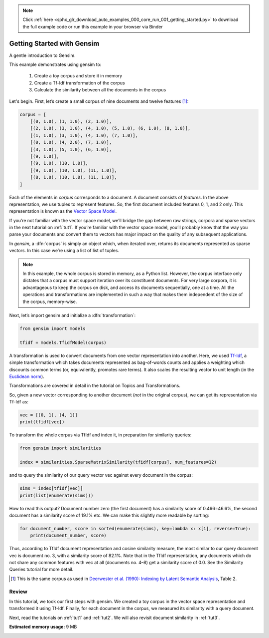 .. note::
    :class: sphx-glr-download-link-note

    Click :ref:`here <sphx_glr_download_auto_examples_000_core_run_001_getting_started.py>` to download the full example code or run this example in your browser via Binder
.. rst-class:: sphx-glr-example-title

.. _sphx_glr_auto_examples_000_core_run_001_getting_started.py:


.. _intro_tutorial:

Getting Started with Gensim
===========================

A gentle introduction to Gensim.

This example demonstrates using gensim to:

    1. Create a toy corpus and store it in memory
    2. Create a Tf-Idf transformation of the corpus
    3. Calculate the similarity between all the documents in the corpus

Let's begin.
First, let’s create a small corpus of nine documents and twelve features [1]_:


.. code-block:: default


    corpus = [
        [(0, 1.0), (1, 1.0), (2, 1.0)],
        [(2, 1.0), (3, 1.0), (4, 1.0), (5, 1.0), (6, 1.0), (8, 1.0)],
        [(1, 1.0), (3, 1.0), (4, 1.0), (7, 1.0)],
        [(0, 1.0), (4, 2.0), (7, 1.0)],
        [(3, 1.0), (5, 1.0), (6, 1.0)],
        [(9, 1.0)],
        [(9, 1.0), (10, 1.0)],
        [(9, 1.0), (10, 1.0), (11, 1.0)],
        [(8, 1.0), (10, 1.0), (11, 1.0)],
    ]







Each of the elements in `corpus` corresponds to a document.
A document consists of `features`.
In the above representation, we use tuples to represent features.
So, the first document included features 0, 1, and 2 only.
This representation is known as the `Vector Space Model <http://en.wikipedia.org/wiki/Vector_space_model>`_.

If you’re not familiar with the vector space model, we’ll bridge the gap between raw strings, corpora and sparse vectors in the next tutorial on :ref:`tut1`.
If you’re familiar with the vector space model, you’ll probably know that the way you parse your documents and convert them to vectors has major impact on the quality of any subsequent applications.

In `gensim`, a :dfn:`corpus` is simply an object which, when iterated over, returns its documents represented as sparse vectors. In this case we’re using a list of list of tuples.

.. note::
  In this example, the whole corpus is stored in memory, as a Python list.
  However, the corpus interface only dictates that a corpus must support
  iteration over its constituent documents. For very large corpora, it is
  advantageous to keep the corpus on disk, and access its documents
  sequentially, one at a time. All the operations and transformations are
  implemented in such a way that makes them independent of the size of the
  corpus, memory-wise.

Next, let’s import gensim and initialize a :dfn:`transformation`:



.. code-block:: default

    from gensim import models

    tfidf = models.TfidfModel(corpus)







A transformation is used to convert documents from one vector representation into another.
Here, we used `Tf-Idf <http://en.wikipedia.org/wiki/Tf%E2%80%93idf>`_, a simple transformation which takes documents represented as bag-of-words counts and applies a weighting which discounts common terms (or, equivalently, promotes rare terms). It also scales the resulting vector to unit length (in the `Euclidean norm <http://en.wikipedia.org/wiki/Norm_%28mathematics%29#Euclidean_norm>`_).

Transformations are covered in detail in the tutorial on Topics and Transformations.

So, given a new vector corresponding to another document (*not* in the original corpus), we can get its representation via Tf-Idf as:


.. code-block:: default


    vec = [(0, 1), (4, 1)]
    print(tfidf[vec])





.. rst-class:: sphx-glr-script-out

 Out:

 .. code-block:: none

    [(0, 0.8075244024440723), (4, 0.5898341626740045)]


To transform the whole corpus via TfIdf and index it, in preparation for similarity queries:



.. code-block:: default

    from gensim import similarities

    index = similarities.SparseMatrixSimilarity(tfidf[corpus], num_features=12)







and to query the similarity of our query vector vec against every document in the corpus:


.. code-block:: default


    sims = index[tfidf[vec]]
    print(list(enumerate(sims)))





.. rst-class:: sphx-glr-script-out

 Out:

 .. code-block:: none

    [(0, 0.4662244), (1, 0.19139354), (2, 0.2460055), (3, 0.82094586), (4, 0.0), (5, 0.0), (6, 0.0), (7, 0.0), (8, 0.0)]


How to read this output? Document number zero (the first document) has a similarity score of 0.466=46.6%, the second document has a similarity score of 19.1% etc.
We can make this slightly more readable by sorting:


.. code-block:: default


    for document_number, score in sorted(enumerate(sims), key=lambda x: x[1], reverse=True):
        print(document_number, score)





.. rst-class:: sphx-glr-script-out

 Out:

 .. code-block:: none

    3 0.82094586
    0 0.4662244
    2 0.2460055
    1 0.19139354
    4 0.0
    5 0.0
    6 0.0
    7 0.0
    8 0.0


Thus, according to TfIdf document representation and cosine similarity measure, the most similar to our query document vec is document no. 3, with a similarity score of 82.1%. Note that in the TfIdf representation, any documents which do not share any common features with vec at all (documents no. 4–8) get a similarity score of 0.0. See the Similarity Queries tutorial for more detail.

.. [1] This is the same corpus as used in
       `Deerwester et al. (1990): Indexing by Latent Semantic Analysis <http://www.cs.bham.ac.uk/~pxt/IDA/lsa_ind.pdf>`_, Table 2.

Review
------
In this tutorial, we took our first steps with gensim.
We created a toy corpus in the vector space representation and transformed it using Tf-Idf.
Finally, for each document in the corpus, we measured its similarity with a query document.

Next, read the tutorials on :ref:`tut1` and :ref:`tut2`.
We will also revisit document similarity in :ref:`tut3`.


.. rst-class:: sphx-glr-timing

   **Total running time of the script:** ( 0 minutes  0.745 seconds)

**Estimated memory usage:**  9 MB


.. _sphx_glr_download_auto_examples_000_core_run_001_getting_started.py:


.. only :: html

 .. container:: sphx-glr-footer
    :class: sphx-glr-footer-example


  .. container:: binder-badge

    .. image:: https://mybinder.org/badge_logo.svg
      :target: https://mybinder.org/v2/gh/mpenkov/gensim/numfocus?filepath=notebooks/auto_examples/000_core/run_001_getting_started.ipynb
      :width: 150 px


  .. container:: sphx-glr-download

     :download:`Download Python source code: run_001_getting_started.py <run_001_getting_started.py>`



  .. container:: sphx-glr-download

     :download:`Download Jupyter notebook: run_001_getting_started.ipynb <run_001_getting_started.ipynb>`


.. only:: html

 .. rst-class:: sphx-glr-signature

    `Gallery generated by Sphinx-Gallery <https://sphinx-gallery.readthedocs.io>`_
